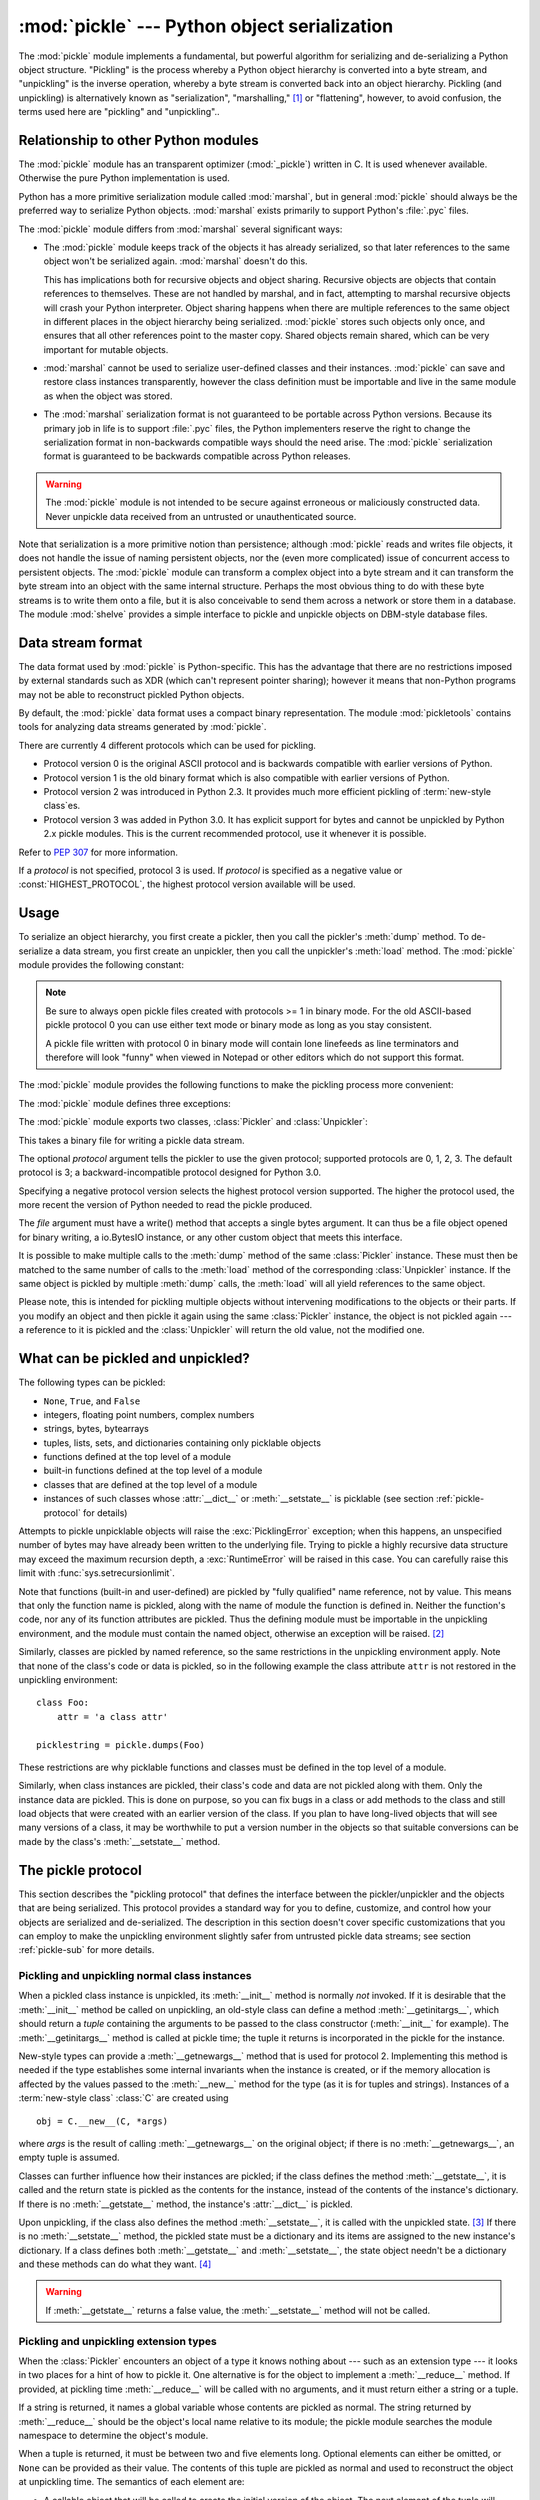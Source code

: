 :mod:`pickle` --- Python object serialization
=============================================

.. index::
   single: persistence
   pair: persistent; objects
   pair: serializing; objects
   pair: marshalling; objects
   pair: flattening; objects
   pair: pickling; objects

.. module:: pickle
   :synopsis: Convert Python objects to streams of bytes and back.
.. sectionauthor:: Jim Kerr <jbkerr@sr.hp.com>.
.. sectionauthor:: Barry Warsaw <barry@zope.com>

The :mod:`pickle` module implements a fundamental, but powerful algorithm for
serializing and de-serializing a Python object structure.  "Pickling" is the
process whereby a Python object hierarchy is converted into a byte stream, and
"unpickling" is the inverse operation, whereby a byte stream is converted back
into an object hierarchy.  Pickling (and unpickling) is alternatively known as
"serialization", "marshalling," [#]_ or "flattening", however, to avoid
confusion, the terms used here are "pickling" and "unpickling"..


Relationship to other Python modules
------------------------------------

The :mod:`pickle` module has an transparent optimizer (:mod:`_pickle`) written
in C. It is used whenever available. Otherwise the pure Python implementation is
used.

Python has a more primitive serialization module called :mod:`marshal`, but in
general :mod:`pickle` should always be the preferred way to serialize Python
objects.  :mod:`marshal` exists primarily to support Python's :file:`.pyc`
files.

The :mod:`pickle` module differs from :mod:`marshal` several significant ways:

* The :mod:`pickle` module keeps track of the objects it has already serialized,
  so that later references to the same object won't be serialized again.
  :mod:`marshal` doesn't do this.

  This has implications both for recursive objects and object sharing.  Recursive
  objects are objects that contain references to themselves.  These are not
  handled by marshal, and in fact, attempting to marshal recursive objects will
  crash your Python interpreter.  Object sharing happens when there are multiple
  references to the same object in different places in the object hierarchy being
  serialized.  :mod:`pickle` stores such objects only once, and ensures that all
  other references point to the master copy.  Shared objects remain shared, which
  can be very important for mutable objects.

* :mod:`marshal` cannot be used to serialize user-defined classes and their
  instances.  :mod:`pickle` can save and restore class instances transparently,
  however the class definition must be importable and live in the same module as
  when the object was stored.

* The :mod:`marshal` serialization format is not guaranteed to be portable
  across Python versions.  Because its primary job in life is to support
  :file:`.pyc` files, the Python implementers reserve the right to change the
  serialization format in non-backwards compatible ways should the need arise.
  The :mod:`pickle` serialization format is guaranteed to be backwards compatible
  across Python releases.

.. warning::

   The :mod:`pickle` module is not intended to be secure against erroneous or
   maliciously constructed data.  Never unpickle data received from an untrusted or
   unauthenticated source.

Note that serialization is a more primitive notion than persistence; although
:mod:`pickle` reads and writes file objects, it does not handle the issue of
naming persistent objects, nor the (even more complicated) issue of concurrent
access to persistent objects.  The :mod:`pickle` module can transform a complex
object into a byte stream and it can transform the byte stream into an object
with the same internal structure.  Perhaps the most obvious thing to do with
these byte streams is to write them onto a file, but it is also conceivable to
send them across a network or store them in a database.  The module
:mod:`shelve` provides a simple interface to pickle and unpickle objects on
DBM-style database files.


Data stream format
------------------

.. index::
   single: XDR
   single: External Data Representation

The data format used by :mod:`pickle` is Python-specific.  This has the
advantage that there are no restrictions imposed by external standards such as
XDR (which can't represent pointer sharing); however it means that non-Python
programs may not be able to reconstruct pickled Python objects.

By default, the :mod:`pickle` data format uses a compact binary representation.
The module :mod:`pickletools` contains tools for analyzing data streams
generated by :mod:`pickle`.

There are currently 4 different protocols which can be used for pickling.

* Protocol version 0 is the original ASCII protocol and is backwards compatible
  with earlier versions of Python.

* Protocol version 1 is the old binary format which is also compatible with
  earlier versions of Python.

* Protocol version 2 was introduced in Python 2.3.  It provides much more
  efficient pickling of :term:`new-style class`\es.

* Protocol version 3 was added in Python 3.0.  It has explicit support for
  bytes and cannot be unpickled by Python 2.x pickle modules. This is
  the current recommended protocol, use it whenever it is possible.

Refer to :pep:`307` for more information.

If a *protocol* is not specified, protocol 3 is used.  If *protocol* is
specified as a negative value or :const:`HIGHEST_PROTOCOL`, the highest
protocol version available will be used.


Usage
-----

To serialize an object hierarchy, you first create a pickler, then you call the
pickler's :meth:`dump` method.  To de-serialize a data stream, you first create
an unpickler, then you call the unpickler's :meth:`load` method.  The
:mod:`pickle` module provides the following constant:


.. data:: HIGHEST_PROTOCOL

   The highest protocol version available.  This value can be passed as a
   *protocol* value.

.. note::

   Be sure to always open pickle files created with protocols >= 1 in binary mode.
   For the old ASCII-based pickle protocol 0 you can use either text mode or binary
   mode as long as you stay consistent.

   A pickle file written with protocol 0 in binary mode will contain lone linefeeds
   as line terminators and therefore will look "funny" when viewed in Notepad or
   other editors which do not support this format.

.. data:: DEFAULT_PROTOCOL

   The default protocol used for pickling.  May be less than HIGHEST_PROTOCOL.
   Currently the default protocol is 3; a backward-incompatible protocol
   designed for Python 3.0.


The :mod:`pickle` module provides the following functions to make the pickling
process more convenient:

.. function:: dump(obj, file[, protocol])

   Write a pickled representation of *obj* to the open file object *file*.  This
   is equivalent to ``Pickler(file, protocol).dump(obj)``.

   The optional *protocol* argument tells the pickler to use the given protocol;
   supported protocols are 0, 1, 2, 3.  The default protocol is 3; a
   backward-incompatible protocol designed for Python 3.0.

   Specifying a negative protocol version selects the highest protocol version
   supported.  The higher the protocol used, the more recent the version of
   Python needed to read the pickle produced.

   The *file* argument must have a write() method that accepts a single bytes
   argument. It can thus be a file object opened for binary writing, a
   io.BytesIO instance, or any other custom object that meets this interface.

.. function:: dumps(obj[, protocol])

   Return the pickled representation of the object as a :class:`bytes`
   object, instead of writing it to a file.

   The optional *protocol* argument tells the pickler to use the given protocol;
   supported protocols are 0, 1, 2, 3.  The default protocol is 3; a
   backward-incompatible protocol designed for Python 3.0.

   Specifying a negative protocol version selects the highest protocol version
   supported.  The higher the protocol used, the more recent the version of
   Python needed to read the pickle produced.

.. function:: load(file, [\*, encoding="ASCII", errors="strict"])

   Read a pickled object representation from the open file object *file* and
   return the reconstituted object hierarchy specified therein.  This is
   equivalent to ``Unpickler(file).load()``.

   The protocol version of the pickle is detected automatically, so no protocol
   argument is needed.  Bytes past the pickled object's representation are
   ignored.

   The argument *file* must have two methods, a read() method that takes an
   integer argument, and a readline() method that requires no arguments.  Both
   methods should return bytes.  Thus *file* can be a binary file object opened
   for reading, a BytesIO object, or any other custom object that meets this
   interface.

   Optional keyword arguments are encoding and errors, which are used to decode
   8-bit string instances pickled by Python 2.x.  These default to 'ASCII' and
   'strict', respectively.

.. function:: loads(bytes_object, [\*, encoding="ASCII", errors="strict"])

   Read a pickled object hierarchy from a :class:`bytes` object and return the
   reconstituted object hierarchy specified therein

   The protocol version of the pickle is detected automatically, so no protocol
   argument is needed.  Bytes past the pickled object's representation are
   ignored.

   Optional keyword arguments are encoding and errors, which are used to decode
   8-bit string instances pickled by Python 2.x.  These default to 'ASCII' and
   'strict', respectively.


The :mod:`pickle` module defines three exceptions:

.. exception:: PickleError

   Common base class for the other pickling exceptions. It inherits
   :exc:`Exception`.

.. exception:: PicklingError

   Error raised when an unpicklable object is encountered by :class:`Pickler`.
   It inherits :exc:`PickleError`.

.. exception:: UnpicklingError

   Error raised when there a problem unpickling an object, such as a data
   corruption or a security violation. It inherits :exc:`PickleError`.

   Note that other exceptions may also be raised during unpickling, including
   (but not necessarily limited to) AttributeError, EOFError, ImportError, and
   IndexError.


The :mod:`pickle` module exports two classes, :class:`Pickler` and
:class:`Unpickler`:

.. class:: Pickler(file[, protocol])

   This takes a binary file for writing a pickle data stream.

   The optional *protocol* argument tells the pickler to use the given protocol;
   supported protocols are 0, 1, 2, 3.  The default protocol is 3; a
   backward-incompatible protocol designed for Python 3.0.

   Specifying a negative protocol version selects the highest protocol version
   supported.  The higher the protocol used, the more recent the version of
   Python needed to read the pickle produced.

   The *file* argument must have a write() method that accepts a single bytes
   argument. It can thus be a file object opened for binary writing, a
   io.BytesIO instance, or any other custom object that meets this interface.

   .. method:: dump(obj)

      Write a pickled representation of *obj* to the open file object given in
      the constructor.

   .. method:: persistent_id(obj)

      Do nothing by default.  This exists so a subclass can override it.

      If :meth:`persistent_id` returns ``None``, *obj* is pickled as usual.  Any
      other value causes :class:`Pickler` to emit the returned value as a
      persistent ID for *obj*.  The meaning of this persistent ID should be
      defined by :meth:`Unpickler.persistent_load`.  Note that the value
      returned by :meth:`persistent_id` cannot itself have a persistent ID.

      See :ref:`pickle-persistent` for details and examples of uses.

   .. method:: clear_memo()

      Deprecated.  Use the :meth:`clear` method on the :attr:`memo`.  Clear the
      pickler's memo, useful when reusing picklers.

   .. attribute:: fast

      Enable fast mode if set to a true value.  The fast mode disables the usage
      of memo, therefore speeding the pickling process by not generating
      superfluous PUT opcodes.  It should not be used with self-referential
      objects, doing otherwise will cause :class:`Pickler` to recurse
      infinitely.

      Use :func:`pickletools.optimize` if you need more compact pickles.

   .. attribute:: memo

      Dictionary holding previously pickled objects to allow shared or
      recursive objects to pickled by reference as opposed to by value.


It is possible to make multiple calls to the :meth:`dump` method of the same
:class:`Pickler` instance.  These must then be matched to the same number of
calls to the :meth:`load` method of the corresponding :class:`Unpickler`
instance.  If the same object is pickled by multiple :meth:`dump` calls, the
:meth:`load` will all yield references to the same object.

Please note, this is intended for pickling multiple objects without intervening
modifications to the objects or their parts.  If you modify an object and then
pickle it again using the same :class:`Pickler` instance, the object is not
pickled again --- a reference to it is pickled and the :class:`Unpickler` will
return the old value, not the modified one.


.. class:: Unpickler(file, [\*, encoding="ASCII", errors="strict"])

   This takes a binary file for reading a pickle data stream.

   The protocol version of the pickle is detected automatically, so no
   protocol argument is needed.

   The argument *file* must have two methods, a read() method that takes an
   integer argument, and a readline() method that requires no arguments.  Both
   methods should return bytes.  Thus *file* can be a binary file object opened
   for reading, a BytesIO object, or any other custom object that meets this
   interface.

   Optional keyword arguments are encoding and errors, which are used to decode
   8-bit string instances pickled by Python 2.x.  These default to 'ASCII' and
   'strict', respectively.

   .. method:: load()

      Read a pickled object representation from the open file object given in
      the constructor, and return the reconstituted object hierarchy specified
      therein. Bytes past the pickled object's representation are ignored.

   .. method:: persistent_load(pid)

      Raise an :exc:`UnpickingError` by default.

      If defined, :meth:`persistent_load` should return the object specified by
      the persistent ID *pid*. On errors, such as if an invalid persistent ID is
      encountered, an :exc:`UnpickingError` should be raised.

      See :ref:`pickle-persistent` for details and examples of uses.

   .. method:: find_class(module, name)

      Import *module* if necessary and return the object called *name* from it.
      Subclasses may override this to gain control over what type of objects can
      be loaded, potentially reducing security risks.


What can be pickled and unpickled?
----------------------------------

The following types can be pickled:

* ``None``, ``True``, and ``False``

* integers, floating point numbers, complex numbers

* strings, bytes, bytearrays

* tuples, lists, sets, and dictionaries containing only picklable objects

* functions defined at the top level of a module

* built-in functions defined at the top level of a module

* classes that are defined at the top level of a module

* instances of such classes whose :attr:`__dict__` or :meth:`__setstate__` is
  picklable  (see section :ref:`pickle-protocol` for details)

Attempts to pickle unpicklable objects will raise the :exc:`PicklingError`
exception; when this happens, an unspecified number of bytes may have already
been written to the underlying file. Trying to pickle a highly recursive data
structure may exceed the maximum recursion depth, a :exc:`RuntimeError` will be
raised in this case. You can carefully raise this limit with
:func:`sys.setrecursionlimit`.

Note that functions (built-in and user-defined) are pickled by "fully qualified"
name reference, not by value.  This means that only the function name is
pickled, along with the name of module the function is defined in.  Neither the
function's code, nor any of its function attributes are pickled.  Thus the
defining module must be importable in the unpickling environment, and the module
must contain the named object, otherwise an exception will be raised. [#]_

Similarly, classes are pickled by named reference, so the same restrictions in
the unpickling environment apply.  Note that none of the class's code or data is
pickled, so in the following example the class attribute ``attr`` is not
restored in the unpickling environment::

   class Foo:
       attr = 'a class attr'

   picklestring = pickle.dumps(Foo)

These restrictions are why picklable functions and classes must be defined in
the top level of a module.

Similarly, when class instances are pickled, their class's code and data are not
pickled along with them.  Only the instance data are pickled.  This is done on
purpose, so you can fix bugs in a class or add methods to the class and still
load objects that were created with an earlier version of the class.  If you
plan to have long-lived objects that will see many versions of a class, it may
be worthwhile to put a version number in the objects so that suitable
conversions can be made by the class's :meth:`__setstate__` method.


.. _pickle-protocol:

The pickle protocol
-------------------

This section describes the "pickling protocol" that defines the interface
between the pickler/unpickler and the objects that are being serialized.  This
protocol provides a standard way for you to define, customize, and control how
your objects are serialized and de-serialized.  The description in this section
doesn't cover specific customizations that you can employ to make the unpickling
environment slightly safer from untrusted pickle data streams; see section
:ref:`pickle-sub` for more details.


.. _pickle-inst:

Pickling and unpickling normal class instances
^^^^^^^^^^^^^^^^^^^^^^^^^^^^^^^^^^^^^^^^^^^^^^

.. index::
   single: __getinitargs__() (copy protocol)
   single: __init__() (instance constructor)

.. XXX is __getinitargs__ only used with old-style classes?
.. XXX update w.r.t Py3k's classes

When a pickled class instance is unpickled, its :meth:`__init__` method is
normally *not* invoked.  If it is desirable that the :meth:`__init__` method be
called on unpickling, an old-style class can define a method
:meth:`__getinitargs__`, which should return a *tuple* containing the arguments
to be passed to the class constructor (:meth:`__init__` for example).  The
:meth:`__getinitargs__` method is called at pickle time; the tuple it returns is
incorporated in the pickle for the instance.

.. index:: single: __getnewargs__() (copy protocol)

New-style types can provide a :meth:`__getnewargs__` method that is used for
protocol 2.  Implementing this method is needed if the type establishes some
internal invariants when the instance is created, or if the memory allocation is
affected by the values passed to the :meth:`__new__` method for the type (as it
is for tuples and strings).  Instances of a :term:`new-style class` :class:`C`
are created using ::

   obj = C.__new__(C, *args)


where *args* is the result of calling :meth:`__getnewargs__` on the original
object; if there is no :meth:`__getnewargs__`, an empty tuple is assumed.

.. index::
   single: __getstate__() (copy protocol)
   single: __setstate__() (copy protocol)
   single: __dict__ (instance attribute)

Classes can further influence how their instances are pickled; if the class
defines the method :meth:`__getstate__`, it is called and the return state is
pickled as the contents for the instance, instead of the contents of the
instance's dictionary.  If there is no :meth:`__getstate__` method, the
instance's :attr:`__dict__` is pickled.

Upon unpickling, if the class also defines the method :meth:`__setstate__`, it
is called with the unpickled state. [#]_  If there is no :meth:`__setstate__`
method, the pickled state must be a dictionary and its items are assigned to the
new instance's dictionary.  If a class defines both :meth:`__getstate__` and
:meth:`__setstate__`, the state object needn't be a dictionary and these methods
can do what they want. [#]_

.. warning::

   If :meth:`__getstate__` returns a false value, the :meth:`__setstate__`
   method will not be called.


Pickling and unpickling extension types
^^^^^^^^^^^^^^^^^^^^^^^^^^^^^^^^^^^^^^^

.. index::
   single: __reduce__() (pickle protocol)
   single: __reduce_ex__() (pickle protocol)
   single: __safe_for_unpickling__ (pickle protocol)

When the :class:`Pickler` encounters an object of a type it knows nothing about
--- such as an extension type --- it looks in two places for a hint of how to
pickle it.  One alternative is for the object to implement a :meth:`__reduce__`
method.  If provided, at pickling time :meth:`__reduce__` will be called with no
arguments, and it must return either a string or a tuple.

If a string is returned, it names a global variable whose contents are pickled
as normal.  The string returned by :meth:`__reduce__` should be the object's
local name relative to its module; the pickle module searches the module
namespace to determine the object's module.

When a tuple is returned, it must be between two and five elements long.
Optional elements can either be omitted, or ``None`` can be provided as their
value.  The contents of this tuple are pickled as normal and used to
reconstruct the object at unpickling time.  The semantics of each element are:

* A callable object that will be called to create the initial version of the
  object.  The next element of the tuple will provide arguments for this callable,
  and later elements provide additional state information that will subsequently
  be used to fully reconstruct the pickled data.

  In the unpickling environment this object must be either a class, a callable
  registered as a "safe constructor" (see below), or it must have an attribute
  :attr:`__safe_for_unpickling__` with a true value. Otherwise, an
  :exc:`UnpicklingError` will be raised in the unpickling environment.  Note that
  as usual, the callable itself is pickled by name.

* A tuple of arguments for the callable object, not ``None``.

* Optionally, the object's state, which will be passed to the object's
  :meth:`__setstate__` method as described in section :ref:`pickle-inst`.  If the
  object has no :meth:`__setstate__` method, then, as above, the value must be a
  dictionary and it will be added to the object's :attr:`__dict__`.

* Optionally, an iterator (and not a sequence) yielding successive list items.
  These list items will be pickled, and appended to the object using either
  ``obj.append(item)`` or ``obj.extend(list_of_items)``.  This is primarily used
  for list subclasses, but may be used by other classes as long as they have
  :meth:`append` and :meth:`extend` methods with the appropriate signature.
  (Whether :meth:`append` or :meth:`extend` is used depends on which pickle
  protocol version is used as well as the number of items to append, so both must
  be supported.)

* Optionally, an iterator (not a sequence) yielding successive dictionary items,
  which should be tuples of the form ``(key, value)``.  These items will be
  pickled and stored to the object using ``obj[key] = value``. This is primarily
  used for dictionary subclasses, but may be used by other classes as long as they
  implement :meth:`__setitem__`.

It is sometimes useful to know the protocol version when implementing
:meth:`__reduce__`.  This can be done by implementing a method named
:meth:`__reduce_ex__` instead of :meth:`__reduce__`. :meth:`__reduce_ex__`, when
it exists, is called in preference over :meth:`__reduce__` (you may still
provide :meth:`__reduce__` for backwards compatibility).  The
:meth:`__reduce_ex__` method will be called with a single integer argument, the
protocol version.

The :class:`object` class implements both :meth:`__reduce__` and
:meth:`__reduce_ex__`; however, if a subclass overrides :meth:`__reduce__` but
not :meth:`__reduce_ex__`, the :meth:`__reduce_ex__` implementation detects this
and calls :meth:`__reduce__`.

An alternative to implementing a :meth:`__reduce__` method on the object to be
pickled, is to register the callable with the :mod:`copyreg` module.  This
module provides a way for programs to register "reduction functions" and
constructors for user-defined types.   Reduction functions have the same
semantics and interface as the :meth:`__reduce__` method described above, except
that they are called with a single argument, the object to be pickled.

The registered constructor is deemed a "safe constructor" for purposes of
unpickling as described above.


.. _pickle-persistent:

Pickling and unpickling external objects
^^^^^^^^^^^^^^^^^^^^^^^^^^^^^^^^^^^^^^^^

.. index::
   single: persistent_id (pickle protocol)
   single: persistent_load (pickle protocol)

For the benefit of object persistence, the :mod:`pickle` module supports the
notion of a reference to an object outside the pickled data stream.  Such
objects are referenced by a "persistent id", which is just an arbitrary string
of printable ASCII characters. The resolution of such names is not defined by
the :mod:`pickle` module; it will delegate this resolution to user defined
functions on the pickler and unpickler.

To define external persistent id resolution, you need to set the
:attr:`persistent_id` attribute of the pickler object and the
:attr:`persistent_load` attribute of the unpickler object.

To pickle objects that have an external persistent id, the pickler must have a
custom :func:`persistent_id` method that takes an object as an argument and
returns either ``None`` or the persistent id for that object.  When ``None`` is
returned, the pickler simply pickles the object as normal.  When a persistent id
string is returned, the pickler will pickle that string, along with a marker so
that the unpickler will recognize the string as a persistent id.

To unpickle external objects, the unpickler must have a custom
:func:`persistent_load` function that takes a persistent id string and returns
the referenced object.

Here's a silly example that *might* shed more light::

   import pickle
   from io import StringIO

   src = StringIO()
   p = pickle.Pickler(src)

   def persistent_id(obj):
       if hasattr(obj, 'x'):
           return 'the value %d' % obj.x
       else:
           return None

   p.persistent_id = persistent_id

   class Integer:
       def __init__(self, x):
           self.x = x
       def __str__(self):
           return 'My name is integer %d' % self.x

   i = Integer(7)
   print(i)
   p.dump(i)

   datastream = src.getvalue()
   print(repr(datastream))
   dst = StringIO(datastream)

   up = pickle.Unpickler(dst)

   class FancyInteger(Integer):
       def __str__(self):
           return 'I am the integer %d' % self.x

   def persistent_load(persid):
       if persid.startswith('the value '):
           value = int(persid.split()[2])
           return FancyInteger(value)
       else:
           raise pickle.UnpicklingError('Invalid persistent id')

   up.persistent_load = persistent_load

   j = up.load()
   print(j)


.. BAW: pickle supports something called inst_persistent_id()
   which appears to give unknown types a second shot at producing a persistent
   id.  Since Jim Fulton can't remember why it was added or what it's for, I'm
   leaving it undocumented.


.. _pickle-sub:

Subclassing Unpicklers
----------------------

.. index::
   single: load_global() (pickle protocol)
   single: find_global() (pickle protocol)

By default, unpickling will import any class that it finds in the pickle data.
You can control exactly what gets unpickled and what gets called by customizing
your unpickler.

You need to derive a subclass from :class:`Unpickler`, overriding the
:meth:`load_global` method.  :meth:`load_global` should read two lines from the
pickle data stream where the first line will the name of the module containing
the class and the second line will be the name of the instance's class.  It then
looks up the class, possibly importing the module and digging out the attribute,
then it appends what it finds to the unpickler's stack.  Later on, this class
will be assigned to the :attr:`__class__` attribute of an empty class, as a way
of magically creating an instance without calling its class's
:meth:`__init__`. Your job (should you choose to accept it), would be to have
:meth:`load_global` push onto the unpickler's stack, a known safe version of any
class you deem safe to unpickle.  It is up to you to produce such a class.  Or
you could raise an error if you want to disallow all unpickling of instances.
If this sounds like a hack, you're right.  Refer to the source code to make this
work.

The moral of the story is that you should be really careful about the source of
the strings your application unpickles.


.. _pickle-example:

Example
-------

For the simplest code, use the :func:`dump` and :func:`load` functions.  Note
that a self-referencing list is pickled and restored correctly. ::

   import pickle

   data1 = {'a': [1, 2.0, 3, 4+6j],
            'b': ("string", "string using Unicode features \u0394"),
            'c': None}

   selfref_list = [1, 2, 3]
   selfref_list.append(selfref_list)

   output = open('data.pkl', 'wb')

   # Pickle dictionary using protocol 2.
   pickle.dump(data1, output, 2)

   # Pickle the list using the highest protocol available.
   pickle.dump(selfref_list, output, -1)

   output.close()

The following example reads the resulting pickled data.  When reading a
pickle-containing file, you should open the file in binary mode because you
can't be sure if the ASCII or binary format was used. ::

   import pprint, pickle

   pkl_file = open('data.pkl', 'rb')

   data1 = pickle.load(pkl_file)
   pprint.pprint(data1)

   data2 = pickle.load(pkl_file)
   pprint.pprint(data2)

   pkl_file.close()

Here's a larger example that shows how to modify pickling behavior for a class.
The :class:`TextReader` class opens a text file, and returns the line number and
line contents each time its :meth:`readline` method is called. If a
:class:`TextReader` instance is pickled, all attributes *except* the file object
member are saved. When the instance is unpickled, the file is reopened, and
reading resumes from the last location. The :meth:`__setstate__` and
:meth:`__getstate__` methods are used to implement this behavior. ::

   #!/usr/local/bin/python

   class TextReader:
       """Print and number lines in a text file."""
       def __init__(self, file):
           self.file = file
           self.fh = open(file)
           self.lineno = 0

       def readline(self):
           self.lineno = self.lineno + 1
           line = self.fh.readline()
           if not line:
               return None
           if line.endswith("\n"):
               line = line[:-1]
           return "%d: %s" % (self.lineno, line)

       def __getstate__(self):
           odict = self.__dict__.copy() # copy the dict since we change it
           del odict['fh']              # remove filehandle entry
           return odict

       def __setstate__(self, dict):
           fh = open(dict['file'])      # reopen file
           count = dict['lineno']       # read from file...
           while count:                 # until line count is restored
               fh.readline()
               count = count - 1
           self.__dict__.update(dict)   # update attributes
           self.fh = fh                 # save the file object

A sample usage might be something like this::

   >>> import TextReader
   >>> obj = TextReader.TextReader("TextReader.py")
   >>> obj.readline()
   '1: #!/usr/local/bin/python'
   >>> obj.readline()
   '2: '
   >>> obj.readline()
   '3: class TextReader:'
   >>> import pickle
   >>> pickle.dump(obj, open('save.p', 'wb'))

If you want to see that :mod:`pickle` works across Python processes, start
another Python session, before continuing.  What follows can happen from either
the same process or a new process. ::

   >>> import pickle
   >>> reader = pickle.load(open('save.p', 'rb'))
   >>> reader.readline()
   '4:     """Print and number lines in a text file."""'


.. seealso::

   Module :mod:`copyreg`
      Pickle interface constructor registration for extension types.

   Module :mod:`shelve`
      Indexed databases of objects; uses :mod:`pickle`.

   Module :mod:`copy`
      Shallow and deep object copying.

   Module :mod:`marshal`
      High-performance serialization of built-in types.


.. rubric:: Footnotes

.. [#] Don't confuse this with the :mod:`marshal` module

.. [#] The exception raised will likely be an :exc:`ImportError` or an
   :exc:`AttributeError` but it could be something else.

.. [#] These methods can also be used to implement copying class instances.

.. [#] This protocol is also used by the shallow and deep copying operations defined in
   the :mod:`copy` module.
